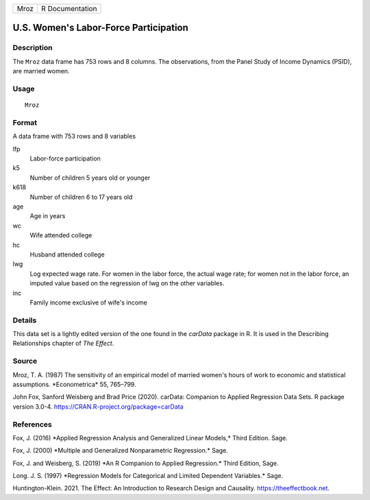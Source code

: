 ==== ===============
Mroz R Documentation
==== ===============

U.S. Women's Labor-Force Participation
--------------------------------------

Description
~~~~~~~~~~~

The ``Mroz`` data frame has 753 rows and 8 columns. The observations,
from the Panel Study of Income Dynamics (PSID), are married women.

Usage
~~~~~

::

   Mroz

Format
~~~~~~

A data frame with 753 rows and 8 variables

lfp
   Labor-force participation

k5
   Number of children 5 years old or younger

k618
   Number of children 6 to 17 years old

age
   Age in years

wc
   Wife attended college

hc
   Husband attended college

lwg
   Log expected wage rate. For women in the labor force, the actual wage
   rate; for women not in the labor force, an imputed value based on the
   regression of lwg on the other variables.

inc
   Family income exclusive of wife's income

Details
~~~~~~~

This data set is a lightly edited version of the one found in the
*carData* package in R. It is used in the Describing Relationships
chapter of *The Effect*.

Source
~~~~~~

Mroz, T. A. (1987) The sensitivity of an empirical model of married
women's hours of work to economic and statistical assumptions.
\*Econometrica\* 55, 765–799.

John Fox, Sanford Weisberg and Brad Price (2020). carData: Companion to
Applied Regression Data Sets. R package version 3.0-4.
https://CRAN.R-project.org/package=carData

References
~~~~~~~~~~

Fox, J. (2016) \*Applied Regression Analysis and Generalized Linear
Models,\* Third Edition. Sage.

Fox, J. (2000) \*Multiple and Generalized Nonparametric Regression.\*
Sage.

Fox, J. and Weisberg, S. (2019) \*An R Companion to Applied
Regression.\* Third Edition, Sage.

Long. J. S. (1997) \*Regression Models for Categorical and Limited
Dependent Variables.\* Sage.

Huntington-Klein. 2021. The Effect: An Introduction to Research Design
and Causality. https://theeffectbook.net.
